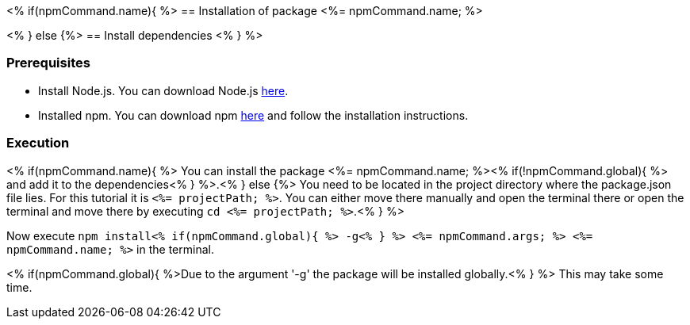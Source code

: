 <% if(npmCommand.name){ %>
== Installation of package <%= npmCommand.name; %>

<% } else {%>
== Install dependencies
<% } %>

=== Prerequisites

* Install Node.js. You can download Node.js https://nodejs.org/en/download/[here].
* Installed npm. You can download npm https://www.npmjs.com/get-npm[here] and follow the installation instructions.

=== Execution
<% if(npmCommand.name){ %>
You can install the package <%= npmCommand.name; %><% if(!npmCommand.global){ %> and add it to the dependencies<% } %>.<% } else {%>
You need to be located in the project directory where the package.json file lies.
For this tutorial it is `<%= projectPath; %>`. You can either move there manually and open the terminal there or open the terminal and move there by executing `cd <%= projectPath; %>`.<% } %>

Now execute `npm install<% if(npmCommand.global){ %> -g<% } %> <%= npmCommand.args; %> <%= npmCommand.name; %>` in the terminal. 

<% if(npmCommand.global){ %>Due to the argument '-g' the package will be installed globally.<% } %>
This may take some time.